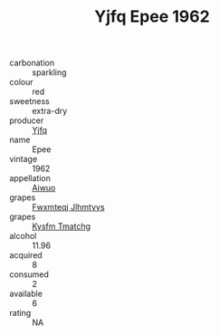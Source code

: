 :PROPERTIES:
:ID:                     19b99c8a-a64a-4d2b-a4c0-70a73c34ba0b
:END:
#+TITLE: Yjfq Epee 1962

- carbonation :: sparkling
- colour :: red
- sweetness :: extra-dry
- producer :: [[id:35992ec3-be8f-45d4-87e9-fe8216552764][Yjfq]]
- name :: Epee
- vintage :: 1962
- appellation :: [[id:47e01a18-0eb9-49d9-b003-b99e7e92b783][Aiwuo]]
- grapes :: [[id:c0f91d3b-3e5c-48d9-a47e-e2c90e3330d9][Fwxmteqj Jlhmtyys]]
- grapes :: [[id:7a9e9341-93e3-4ed9-9ea8-38cd8b5793b3][Kysfm Tmatchg]]
- alcohol :: 11.96
- acquired :: 8
- consumed :: 2
- available :: 6
- rating :: NA


